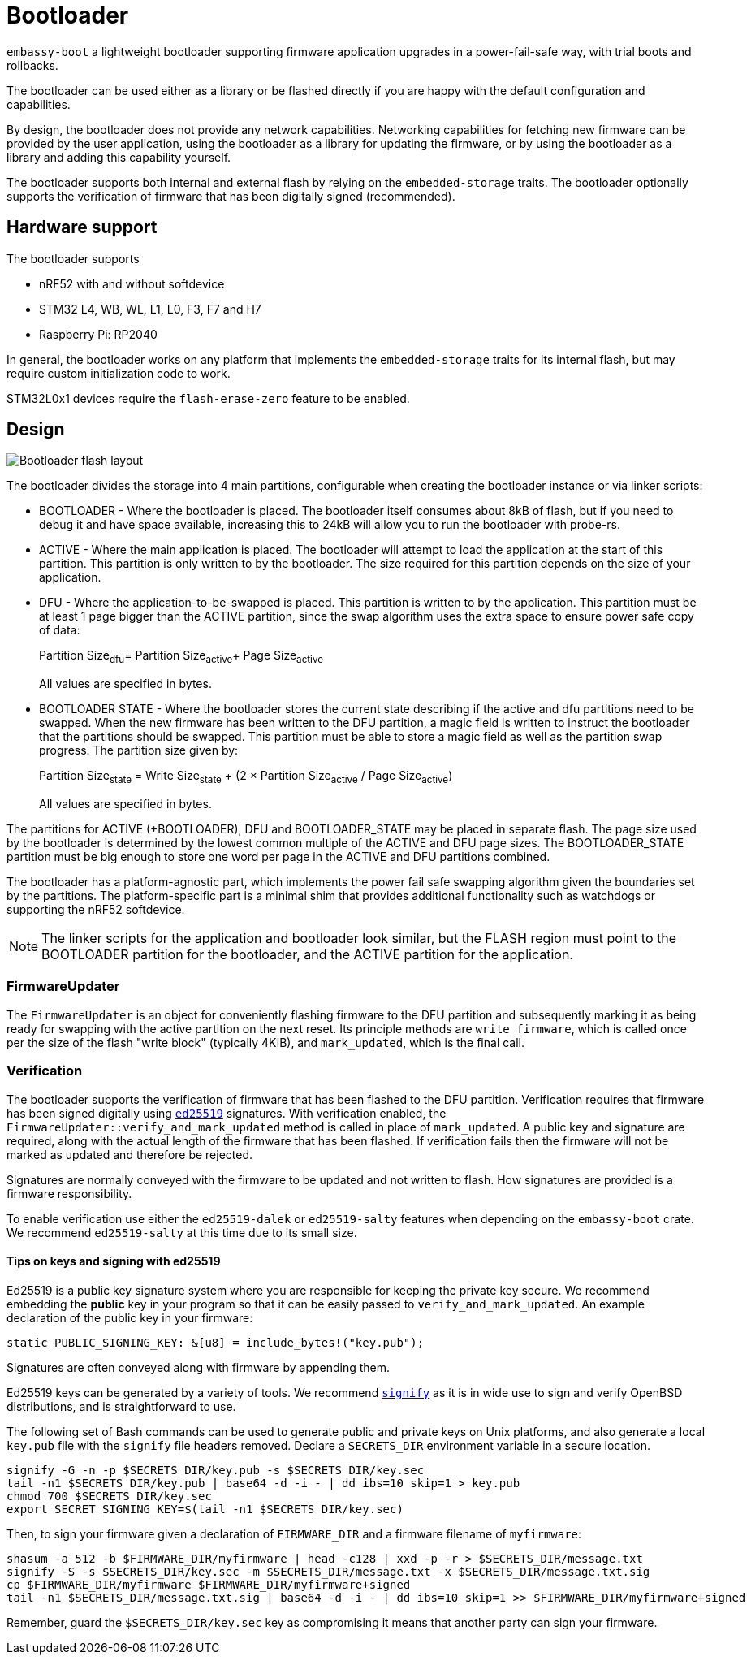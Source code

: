 = Bootloader

`embassy-boot` a lightweight bootloader supporting firmware application upgrades in a power-fail-safe way, with trial boots and rollbacks.

The bootloader can be used either as a library or be flashed directly if you are happy with the default configuration and capabilities.

By design, the bootloader does not provide any network capabilities. Networking capabilities for fetching new firmware can be provided by the user application, using the bootloader as a library for updating the firmware, or by using the bootloader as a library and adding this capability yourself.

The bootloader supports both internal and external flash by relying on the `embedded-storage` traits. The bootloader optionally supports the verification of firmware that has been digitally signed (recommended).


== Hardware support

The bootloader supports

* nRF52 with and without softdevice
* STM32 L4, WB, WL, L1, L0, F3, F7 and H7
* Raspberry Pi: RP2040

In general, the bootloader works on any platform that implements the `embedded-storage` traits for its internal flash, but may require custom initialization code to work.

STM32L0x1 devices require the `flash-erase-zero` feature to be enabled.

== Design

image::bootloader_flash.png[Bootloader flash layout]

The bootloader divides the storage into 4 main partitions, configurable when creating the bootloader
instance or via linker scripts:

* BOOTLOADER - Where the bootloader is placed. The bootloader itself consumes about 8kB of flash, but if you need to debug it and have space available, increasing this to 24kB will allow you to run the bootloader with probe-rs.
* ACTIVE - Where the main application is placed. The bootloader will attempt to load the application at the start of this partition. This partition is only written to by the bootloader. The size required for this partition depends on the size of your application.
* DFU - Where the application-to-be-swapped is placed. This partition is written to by the application. This partition must be at least 1 page bigger than the ACTIVE partition, since the swap algorithm uses the extra space to ensure power safe copy of data:
+
Partition Size~dfu~= Partition Size~active~+ Page Size~active~
+
All values are specified in bytes.

* BOOTLOADER STATE - Where the bootloader stores the current state describing if the active and dfu partitions need to be swapped. When the new firmware has been written to the DFU partition, a magic field is written to instruct the bootloader that the partitions should be swapped. This partition must be able to store a magic field as well as the partition swap progress. The partition size given by:
+
Partition Size~state~ = Write Size~state~ + (2 × Partition Size~active~ / Page Size~active~)
+
All values are specified in bytes.

The partitions for ACTIVE (+BOOTLOADER), DFU and BOOTLOADER_STATE may be placed in separate flash. The page size used by the bootloader is determined by the lowest common multiple of the ACTIVE and DFU page sizes.
The BOOTLOADER_STATE partition must be big enough to store one word per page in the ACTIVE and DFU partitions combined.

The bootloader has a platform-agnostic part, which implements the power fail safe swapping algorithm given the boundaries set by the partitions. The platform-specific part is a minimal shim that provides additional functionality such as watchdogs or supporting the nRF52 softdevice.

NOTE: The linker scripts for the application and bootloader look similar, but the FLASH region must point to the BOOTLOADER partition for the bootloader, and the ACTIVE partition for the application.

=== FirmwareUpdater

The `FirmwareUpdater` is an object for conveniently flashing firmware to the DFU partition and subsequently marking it as being ready for swapping with the active partition on the next reset. Its principle methods are `write_firmware`, which is called once per the size of the flash "write block" (typically 4KiB), and `mark_updated`, which is the final call.

=== Verification

The bootloader supports the verification of firmware that has been flashed to the DFU partition. Verification requires that firmware has been signed digitally using link:https://ed25519.cr.yp.to/[`ed25519`] signatures. With verification enabled, the `FirmwareUpdater::verify_and_mark_updated` method is called in place of `mark_updated`. A public key and signature are required, along with the actual length of the firmware that has been flashed. If verification fails then the firmware will not be marked as updated and therefore be rejected.

Signatures are normally conveyed with the firmware to be updated and not written to flash. How signatures are provided is a firmware responsibility.

To enable verification use either the `ed25519-dalek` or `ed25519-salty` features when depending on the `embassy-boot` crate. We recommend `ed25519-salty` at this time due to its small size.

==== Tips on keys and signing with ed25519

Ed25519 is a public key signature system where you are responsible for keeping the private key secure. We recommend embedding the *public* key in your program so that it can be easily passed to `verify_and_mark_updated`. An example declaration of the public key in your firmware:

[source, rust]
----
static PUBLIC_SIGNING_KEY: &[u8] = include_bytes!("key.pub");
----

Signatures are often conveyed along with firmware by appending them.

Ed25519 keys can be generated by a variety of tools. We recommend link:https://man.openbsd.org/signify[`signify`] as it is in wide use to sign and verify OpenBSD distributions, and is straightforward to use.

The following set of Bash commands can be used to generate public and private keys on Unix platforms, and also generate a local `key.pub` file with the `signify` file headers removed. Declare a `SECRETS_DIR` environment variable in a secure location.

[source, bash]
----
signify -G -n -p $SECRETS_DIR/key.pub -s $SECRETS_DIR/key.sec
tail -n1 $SECRETS_DIR/key.pub | base64 -d -i - | dd ibs=10 skip=1 > key.pub
chmod 700 $SECRETS_DIR/key.sec
export SECRET_SIGNING_KEY=$(tail -n1 $SECRETS_DIR/key.sec)
----

Then, to sign your firmware given a declaration of `FIRMWARE_DIR` and a firmware filename of `myfirmware`:

[source, bash]
----
shasum -a 512 -b $FIRMWARE_DIR/myfirmware | head -c128 | xxd -p -r > $SECRETS_DIR/message.txt
signify -S -s $SECRETS_DIR/key.sec -m $SECRETS_DIR/message.txt -x $SECRETS_DIR/message.txt.sig
cp $FIRMWARE_DIR/myfirmware $FIRMWARE_DIR/myfirmware+signed
tail -n1 $SECRETS_DIR/message.txt.sig | base64 -d -i - | dd ibs=10 skip=1 >> $FIRMWARE_DIR/myfirmware+signed
----

Remember, guard the `$SECRETS_DIR/key.sec` key as compromising it means that another party can sign your firmware.
